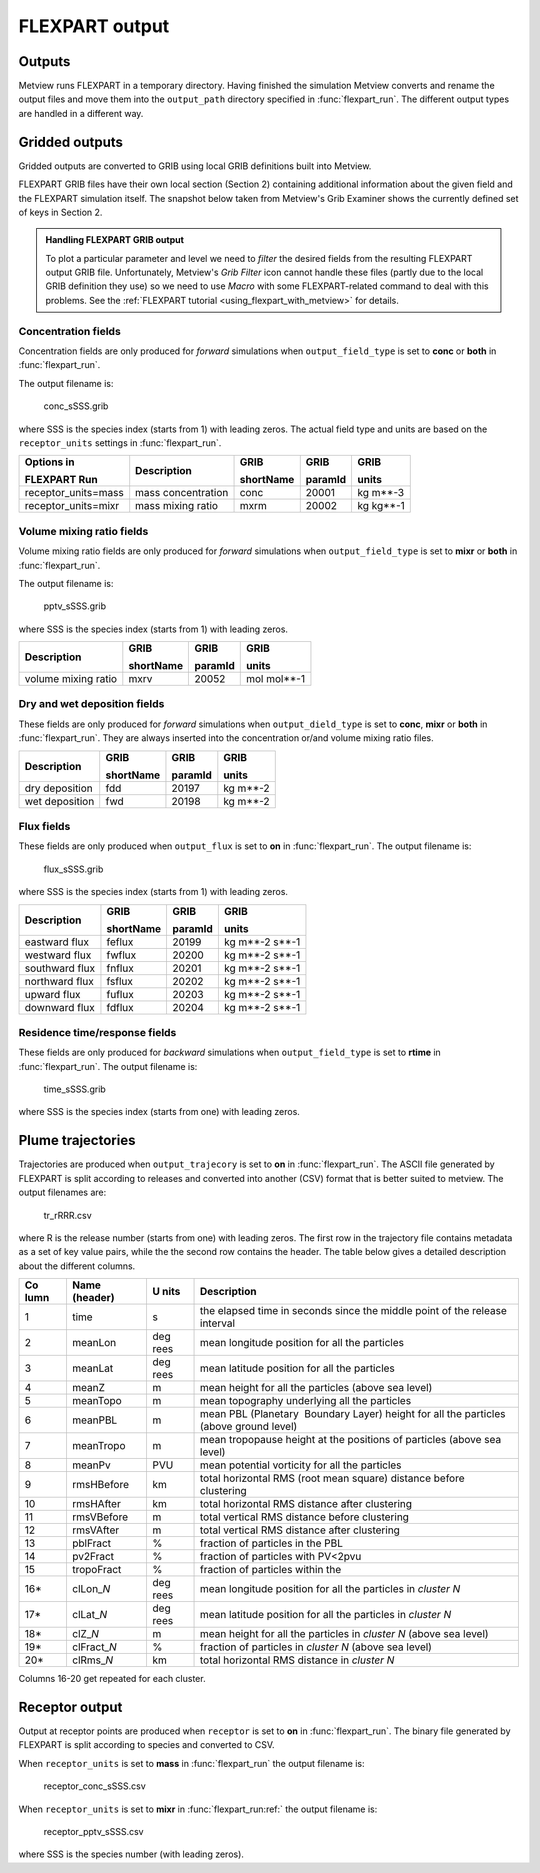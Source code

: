 .. _flexpart_output:

FLEXPART output
///////////////


Outputs
=======

Metview runs FLEXPART in a temporary directory. Having finished the
simulation Metview converts and rename the output files and move them
into the ``output_path`` directory specified in :func:`flexpart_run`.
The different output types are handled in a different way.

Gridded outputs
===============

Gridded outputs are converted to GRIB using local GRIB definitions built
into Metview.

FLEXPART GRIB files have their own local section (Section 2) containing
additional information about the given field and the FLEXPART simulation
itself. The snapshot below taken from Metview's Grib Examiner shows the
currently defined set of keys in Section 2.

.. image:: /_static/ug/flexpart_output/image1.png
   :width: 5.90069in
   :height: 1.66708in

.. admonition:: Handling FLEXPART GRIB output
                                                    
    To plot a particular parameter and level we need to *filter* the   
    desired fields from the resulting FLEXPART output GRIB file.       
    Unfortunately, Metview's *Grib Filter* icon cannot handle these    
    files (partly due to the local GRIB definition they use) so we     
    need to use *Macro* with some FLEXPART-related command to deal     
    with this problems. See the :ref:`FLEXPART tutorial <using_flexpart_with_metview>` for details.                                                       

Concentration fields
--------------------

Concentration fields are only produced for *forward* simulations when
``output_field_type`` is set to **conc** or **both** in :func:`flexpart_run`.

The output filename is:

   conc_sSSS.grib

where SSS is the species index (starts from 1) with leading zeros. The
actual field type and units are based on the ``receptor_units`` settings
in :func:`flexpart_run`.

+---------------------+------------------+------------+---------+---------+
| Options in          | Description      | GRIB       | GRIB    | GRIB    |
|                     |                  |            |         |         |
| FLEXPART Run        |                  | shortName  | paramId | units   |
+=====================+==================+============+=========+=========+
| receptor_units=mass | mass             | conc       | 20001   | kg      |
|                     | concentration    |            |         | m**-3   |
+---------------------+------------------+------------+---------+---------+
| receptor_units=mixr | mass mixing      | mxrm       | 20002   | kg      |
|                     | ratio            |            |         | kg**-1  |
+---------------------+------------------+------------+---------+---------+

Volume mixing ratio fields
--------------------------

Volume mixing ratio fields are only produced for *forward* simulations
when ``output_field_type`` is set to **mixr** or **both** in :func:`flexpart_run`.

The output filename is:

   pptv_sSSS.grib

where SSS is the species index (starts from 1) with leading zeros.

+-------------------------+--------------+-----------+----------------+
| Description             | GRIB         | GRIB      | GRIB           |
|                         |              |           |                |
|                         | shortName    | paramId   | units          |
+=========================+==============+===========+================+
| volume mixing ratio     | mxrv         | 20052     | mol mol**-1    |
+-------------------------+--------------+-----------+----------------+

Dry and wet deposition fields
-----------------------------

These fields are only produced for *forward* simulations when ``output_dield_type`` is set to **conc**, **mixr** or **both** in :func:`flexpart_run`. They
are always inserted into the concentration or/and volume mixing ratio
files.

+----------------------+-----------------+-------------+--------------+
| Description          | GRIB            | GRIB        | GRIB         |
|                      |                 |             |              |
|                      | shortName       | paramId     | units        |
+======================+=================+=============+==============+
| dry deposition       | fdd             | 20197       | kg m**-2     |
+----------------------+-----------------+-------------+--------------+
| wet deposition       | fwd             | 20198       | kg m**-2     |
+----------------------+-----------------+-------------+--------------+

Flux fields
-----------

These fields are only produced when ``output_flux`` is set to **on** in
:func:`flexpart_run`. The
output filename is:

   flux_sSSS.grib

where SSS is the species index (starts from 1) with leading zeros.

+--------------------+---------------+-----------+--------------------+
| Description        | GRIB          | GRIB      | GRIB               |
|                    |               |           |                    |
|                    | shortName     | paramId   | units              |
+====================+===============+===========+====================+
| eastward flux      | feflux        | 20199     | kg m**-2 s**-1     |
+--------------------+---------------+-----------+--------------------+
| westward flux      | fwflux        | 20200     | kg m**-2 s**-1     |
+--------------------+---------------+-----------+--------------------+
| southward flux     | fnflux        | 20201     | kg m**-2 s**-1     |
+--------------------+---------------+-----------+--------------------+
| northward flux     | fsflux        | 20202     | kg m**-2 s**-1     |
+--------------------+---------------+-----------+--------------------+
| upward flux        | fuflux        | 20203     | kg m**-2 s**-1     |
+--------------------+---------------+-----------+--------------------+
| downward flux      | fdflux        | 20204     | kg m**-2 s**-1     |
+--------------------+---------------+-----------+--------------------+

Residence time/response fields
------------------------------

These fields are only produced for *backward* simulations when ``output_field_type`` is set to **rtime** in :func:`flexpart_run`. The
output filename is:

   time_sSSS.grib

where SSS is the species index (starts from one) with leading zeros.

Plume trajectories 
==================

Trajectories are produced when ``output_trajecory`` is set to **on** in :func:`flexpart_run`. The
ASCII file generated by FLEXPART is split according to releases and
converted into another (CSV) format that is better suited to metview.
The output filenames are:

   tr_rRRR.csv

where R is the release number (starts from one) with leading zeros. The
first row in the trajectory file contains metadata as a set of key value
pairs, while the the second row contains the header. The table below
gives a detailed description about the different columns.

+------+----------------+------+----------------------------------------------+
| Co   | Name (header)  | U    | Description                                  |
| lumn |                | nits |                                              |
|      |                |      |                                              |
+======+================+======+==============================================+
| 1    | time           | s    | the elapsed time in seconds since the middle |
|      |                |      | point of the release interval                |
+------+----------------+------+----------------------------------------------+
| 2    | meanLon        | deg  | mean longitude position for all the          |
|      |                | rees | particles                                    |
+------+----------------+------+----------------------------------------------+
| 3    | meanLat        | deg  | mean latitude position for all the particles |
|      |                | rees |                                              |
+------+----------------+------+----------------------------------------------+
| 4    | meanZ          | m    | mean height for all the particles (above sea |
|      |                |      | level)                                       |
+------+----------------+------+----------------------------------------------+
| 5    | meanTopo       | m    | mean topography underlying all the particles |
+------+----------------+------+----------------------------------------------+
| 6    | meanPBL        | m    | mean PBL (Planetary  Boundary Layer) height  |
|      |                |      | for all the particles (above ground level)   |
+------+----------------+------+----------------------------------------------+
| 7    | meanTropo      | m    | mean tropopause height at the positions of   |
|      |                |      | particles (above sea level)                  |
+------+----------------+------+----------------------------------------------+
| 8    | meanPv         | PVU  | mean potential vorticity for all the         |
|      |                |      | particles                                    |
+------+----------------+------+----------------------------------------------+
| 9    | rmsHBefore     | km   | total horizontal RMS (root mean square)      |
|      |                |      | distance before clustering                   |
+------+----------------+------+----------------------------------------------+
| 10   | rmsHAfter      | km   | total horizontal RMS distance after          |
|      |                |      | clustering                                   |
+------+----------------+------+----------------------------------------------+
| 11   | rmsVBefore     | m    | total vertical RMS distance before           |
|      |                |      | clustering                                   |
+------+----------------+------+----------------------------------------------+
| 12   | rmsVAfter      | m    | total vertical RMS distance after            |
|      |                |      | clustering                                   |
+------+----------------+------+----------------------------------------------+
| 13   | pblFract       | %    | fraction of particles in the PBL             |
+------+----------------+------+----------------------------------------------+
| 14   | pv2Fract       | %    | fraction of particles with PV<2pvu           |
+------+----------------+------+----------------------------------------------+
| 15   | tropoFract     | %    | fraction of particles within the             |
+------+----------------+------+----------------------------------------------+
| 16\* | clLon\_\ *N*   | deg  | mean longitude position for all the          |
|      |                | rees | particles in *cluster N*                     |
+------+----------------+------+----------------------------------------------+
| 17\* | clLat\_\ *N*   | deg  | mean latitude position for all the particles |
|      |                | rees | in *cluster N*                               |
+------+----------------+------+----------------------------------------------+
| 18\* | clZ\_\ *N*     | m    | mean height for all the particles in         |
|      |                |      | *cluster N* (above sea level)                |
+------+----------------+------+----------------------------------------------+
| 19\* | clFract\_\ *N* | %    | fraction of particles in *cluster N* (above  |
|      |                |      | sea level)                                   |
+------+----------------+------+----------------------------------------------+
| 20\* | clRms\_\ *N*   | km   | total horizontal RMS distance in *cluster N* |                       
+------+----------------+------+----------------------------------------------+

Columns 16-20 get repeated for each cluster.

Receptor output
===============

Output at receptor points are produced when ``receptor`` is set to
**on** in :func:`flexpart_run`. The
binary file generated by FLEXPART is split according to species and
converted to CSV.   

When ``receptor_units`` is set to **mass** in :func:`flexpart_run` the
output filename is: 

   receptor_conc_sSSS.csv

When ``receptor_units`` is set to **mixr** in :func:`flexpart_run:ref:` the
output filename is:

   receptor_pptv_sSSS.csv

where SSS is the species number (with leading zeros).
